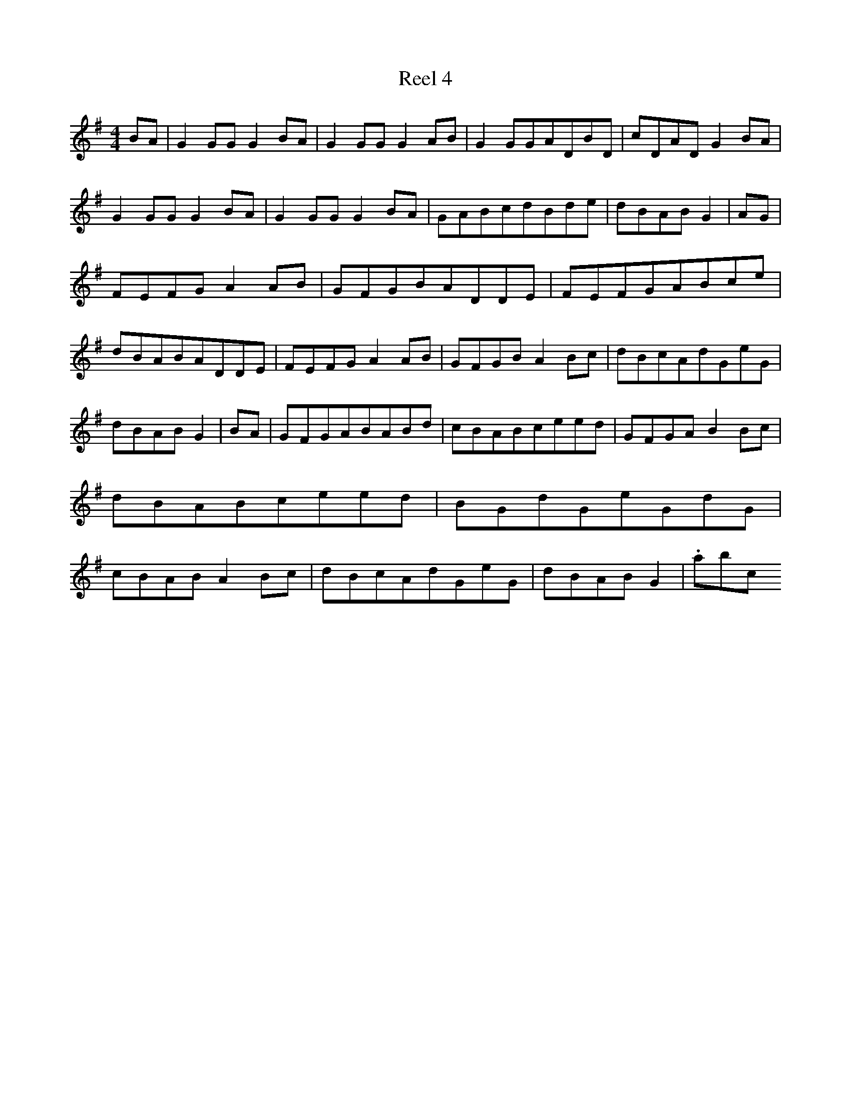 X:4
T:Reel 4
M: 4/4
L:1/8
K: G Major
BA|G2GGG2BA|G2GGG2AB|G2GGADBD|cDADG2BA|G2GGG2BA|G2GGG2BA|GABcdBde|dBABG2|AG|FEFGA2AB|GFGBADDE|FEFGABce|dBABADDE|FEFGA2AB|GFGBA2Bc|dBcAdGeG|dBABG2|BA|GFGABABd|cBABceed|GFGAB2Bc|dBABceed|BGdGeGdG|cBABA2Bc|dBcAdGeG|dBABG2|.abc